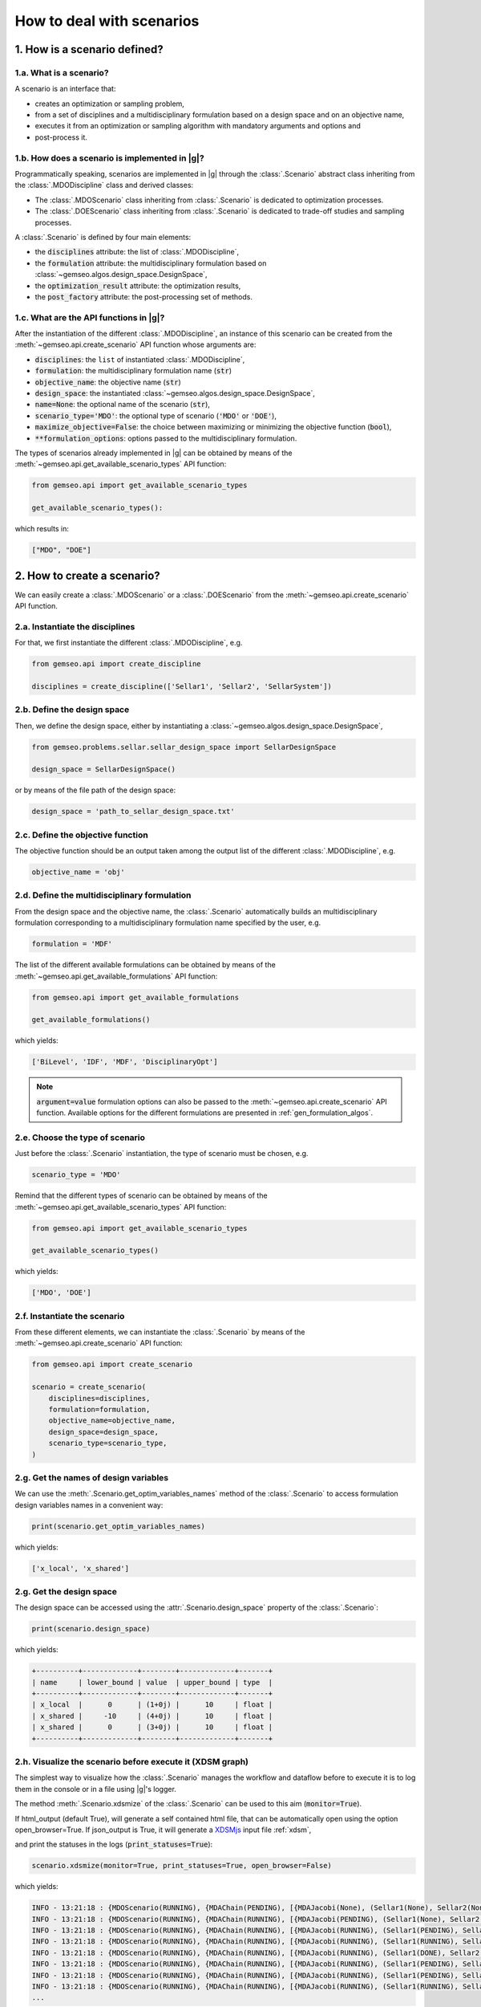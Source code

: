 ..
   Copyright 2021 IRT Saint Exupéry, https://www.irt-saintexupery.com

   This work is licensed under the Creative Commons Attribution-ShareAlike 4.0
   International License. To view a copy of this license, visit
   http://creativecommons.org/licenses/by-sa/4.0/ or send a letter to Creative
   Commons, PO Box 1866, Mountain View, CA 94042, USA.

..
   Contributors:
          :author: Matthias De Lozzo

.. _nutshell_scenario:

How to deal with scenarios
==========================

1. How is a scenario defined?
*****************************

1.a. What is a scenario?
~~~~~~~~~~~~~~~~~~~~~~~~

A scenario is an interface that:

- creates an optimization or sampling problem,
- from a set of disciplines and a multidisciplinary formulation based on a design space and on an objective name,
- executes it from an optimization or sampling algorithm with mandatory arguments and options and
- post-process it.

1.b. How does a scenario is implemented in |g|?
~~~~~~~~~~~~~~~~~~~~~~~~~~~~~~~~~~~~~~~~~~~~~~~~~~~~~~~~~~~

Programmatically speaking, scenarios are implemented in |g| through the :class:`.Scenario` abstract class
inheriting from the :class:`.MDODiscipline` class and derived classes:

- The :class:`.MDOScenario` class inheriting from :class:`.Scenario`
  is dedicated to optimization processes.
- The :class:`.DOEScenario` class inheriting from :class:`.Scenario`
  is dedicated to trade-off studies and sampling processes.

A :class:`.Scenario` is defined by four main elements:

- the :code:`disciplines` attribute: the list of :class:`.MDODiscipline`,
- the :code:`formulation` attribute: the multidisciplinary formulation based on :class:`~gemseo.algos.design_space.DesignSpace`,
- the :code:`optimization_result` attribute: the optimization results,
- the :code:`post_factory` attribute: the post-processing set of methods.

1.c. What are the API functions in |g|?
~~~~~~~~~~~~~~~~~~~~~~~~~~~~~~~~~~~~~~~~~~~~~~~~~~~

After the instantiation of the different :class:`.MDODiscipline`,
an instance of this scenario can be created from the :meth:`~gemseo.api.create_scenario` API function whose arguments are:

- :code:`disciplines`: the ``list`` of instantiated :class:`.MDODiscipline`,
- :code:`formulation`: the multidisciplinary formulation name (:code:`str`)
- :code:`objective_name`: the objective name (:code:`str`)
- :code:`design_space`: the instantiated :class:`~gemseo.algos.design_space.DesignSpace`,
- :code:`name=None`: the optional name of the scenario (:code:`str`),
- :code:`scenario_type='MDO'`: the optional type of scenario (:code:`'MDO'` or :code:`'DOE'`),
- :code:`maximize_objective=False`: the choice between maximizing or minimizing the objective function (:code:`bool`),
- :code:`**formulation_options`: options passed to the multidisciplinary formulation.

The types of scenarios already implemented in |g| can be obtained by means of the :meth:`~gemseo.api.get_available_scenario_types` API function:

.. code::

   from gemseo.api import get_available_scenario_types

   get_available_scenario_types():

which results in:

.. code::

   ["MDO", "DOE"]


2. How to create a scenario?
****************************

We can easily create a :class:`.MDOScenario` or a :class:`.DOEScenario`
from the :meth:`~gemseo.api.create_scenario` API function.

2.a. Instantiate the disciplines
~~~~~~~~~~~~~~~~~~~~~~~~~~~~~~~~

For that, we first instantiate the different :class:`.MDODiscipline`, e.g.

.. code::

   from gemseo.api import create_discipline

   disciplines = create_discipline(['Sellar1', 'Sellar2', 'SellarSystem'])

2.b. Define the design space
~~~~~~~~~~~~~~~~~~~~~~~~~~~~

Then, we define the design space,
either by instantiating a :class:`~gemseo.algos.design_space.DesignSpace`,

.. code::

    from gemseo.problems.sellar.sellar_design_space import SellarDesignSpace

    design_space = SellarDesignSpace()

or by means of the file path of the design space:

.. code::

    design_space = 'path_to_sellar_design_space.txt'

2.c. Define the objective function
~~~~~~~~~~~~~~~~~~~~~~~~~~~~~~~~~~

The objective function should be an output taken among the output list of the different :class:`.MDODiscipline`, e.g.

.. code::

   objective_name = 'obj'

2.d. Define the multidisciplinary formulation
~~~~~~~~~~~~~~~~~~~~~~~~~~~~~~~~~~~~~~~~~~~~~

From the design space and the objective name,
the :class:`.Scenario` automatically builds an multidisciplinary formulation
corresponding to a multidisciplinary formulation name specified by the user, e.g.

.. code::

   formulation = 'MDF'

The list of the different available formulations can be obtained by means of the :meth:`~gemseo.api.get_available_formulations` API function:

.. code::

   from gemseo.api import get_available_formulations

   get_available_formulations()

which yields:

.. code::

   ['BiLevel', 'IDF', 'MDF', 'DisciplinaryOpt']

.. note::

   :code:`argument=value` formulation options can also be passed to the :meth:`~gemseo.api.create_scenario` API function.
   Available options for the different formulations are presented in :ref:`gen_formulation_algos`.

2.e. Choose the type of scenario
~~~~~~~~~~~~~~~~~~~~~~~~~~~~~~~~

Just before the :class:`.Scenario` instantiation,
the type of scenario must be chosen, e.g.

.. code::

   scenario_type = 'MDO'

Remind that the different types of scenario can be obtained by means of the :meth:`~gemseo.api.get_available_scenario_types` API function:

.. code::

   from gemseo.api import get_available_scenario_types

   get_available_scenario_types()

which yields:

.. code::

   ['MDO', 'DOE']

2.f. Instantiate the scenario
~~~~~~~~~~~~~~~~~~~~~~~~~~~~~

From these different elements, we can instantiate the :class:`.Scenario`
by means of the :meth:`~gemseo.api.create_scenario` API function:

.. code::

   from gemseo.api import create_scenario

   scenario = create_scenario(
       disciplines=disciplines,
       formulation=formulation,
       objective_name=objective_name,
       design_space=design_space,
       scenario_type=scenario_type,
   )

2.g. Get the names of design variables
~~~~~~~~~~~~~~~~~~~~~~~~~~~~~~~~~~~~~~

We can use the :meth:`.Scenario.get_optim_variables_names` method of the :class:`.Scenario`
to access formulation design variables names in a convenient way:

.. code::

   print(scenario.get_optim_variables_names)

which yields:

.. code::

   ['x_local', 'x_shared']

2.g. Get the design space
~~~~~~~~~~~~~~~~~~~~~~~~~

The design space can be accessed using the :attr:`.Scenario.design_space` property of the :class:`.Scenario`:

.. code::

   print(scenario.design_space)

which yields:

.. code::

   +----------+-------------+--------+-------------+-------+
   | name     | lower_bound | value  | upper_bound | type  |
   +----------+-------------+--------+-------------+-------+
   | x_local  |      0      | (1+0j) |      10     | float |
   | x_shared |     -10     | (4+0j) |      10     | float |
   | x_shared |      0      | (3+0j) |      10     | float |
   +----------+-------------+--------+-------------+-------+

2.h. Visualize the scenario before execute it (XDSM graph)
~~~~~~~~~~~~~~~~~~~~~~~~~~~~~~~~~~~~~~~~~~~~~~~~~~~~~~~~~~

The simplest way to visualize how the :class:`.Scenario` manages the workflow and dataflow before to execute it
is to log them in the console or in a file using |g|'s logger.

The method :meth:`.Scenario.xdsmize` of the :class:`.Scenario`
can be used to this aim (:code:`monitor=True`).

If html_output (default True), will generate a self contained html file, that can be automatically open using the option open_browser=True.
If json_output is True, it will generate a `XDSMjs <https://github.com/OneraHub/XDSMjs>`_ input file :ref:`xdsm`,

and print the statuses in the logs (:code:`print_statuses=True`):

.. code::

    scenario.xdsmize(monitor=True, print_statuses=True, open_browser=False)

which yields:

.. code::

   INFO - 13:21:18 : {MDOScenario(RUNNING), {MDAChain(PENDING), [{MDAJacobi(None), (Sellar1(None), Sellar2(None), ), }, SellarSystem(None), ], }, }
   INFO - 13:21:18 : {MDOScenario(RUNNING), {MDAChain(RUNNING), [{MDAJacobi(PENDING), (Sellar1(None), Sellar2(None), ), }, SellarSystem(None), ], }, }
   INFO - 13:21:18 : {MDOScenario(RUNNING), {MDAChain(RUNNING), [{MDAJacobi(RUNNING), (Sellar1(PENDING), Sellar2(PENDING), ), }, SellarSystem(None), ], }, }
   INFO - 13:21:18 : {MDOScenario(RUNNING), {MDAChain(RUNNING), [{MDAJacobi(RUNNING), (Sellar1(RUNNING), Sellar2(RUNNING), ), }, SellarSystem(None), ], }, }
   INFO - 13:21:18 : {MDOScenario(RUNNING), {MDAChain(RUNNING), [{MDAJacobi(RUNNING), (Sellar1(DONE), Sellar2(RUNNING), ), }, SellarSystem(None), ], }, }
   INFO - 13:21:18 : {MDOScenario(RUNNING), {MDAChain(RUNNING), [{MDAJacobi(RUNNING), (Sellar1(PENDING), Sellar2(PENDING), ), }, SellarSystem(None), ], }, }
   INFO - 13:21:18 : {MDOScenario(RUNNING), {MDAChain(RUNNING), [{MDAJacobi(RUNNING), (Sellar1(PENDING), Sellar2(PENDING), ), }, SellarSystem(None), ], }, }
   INFO - 13:21:18 : {MDOScenario(RUNNING), {MDAChain(RUNNING), [{MDAJacobi(RUNNING), (Sellar1(RUNNING), Sellar2(RUNNING), ), }, SellarSystem(None), ], }, }
   ...

and

.. figure:: xdsm.png
   :scale: 65 %

Moreover, you can export a static version of the XDSM in both TIKZ, LaTeX and PDF files
by means of the :code:`latex_output` boolean argument of the
:meth:`.Scenario.xdsmize` method:

.. code::

    scenario.xdsmize(latex_output=True)

eventually specifying the output directory :code:`outdir='SOME_PATH'`.

3. How to execute a scenario?
*****************************

When the :class:`.Scenario` is created, we can execute it to solve the optimization problem, e.g.

.. code::

   scenario.execute({'algo': 'SLSQP', 'max_iter': 100}) # MDO case

or sampling the problem, e.g.

.. code::

   doe_scenario = create_scenario(
       disciplines=disciplines,
       formulation=formulation,
       objective_name=objective_name,
       design_space=design_space,
       scenario_type=scenario_type,
   )
   doe_scenario.execute({'algo': 'lhs', 'n_samples': 100}) # DOE case

.. note::

   - Both :class:`.MDOScenario` and :class:`.DOEScenario` use the :code:`algo` argument:

       - Available values of :code:`algo` argument can be found by means of the :meth:`.Scenario.get_available_driver_names` method of the :class:`.Scenario` class,
       - Any algorithm options are provided through the argument :code:`algo_options` with a dictionary.
       - Algorithm options for :class:`.MDOScenario` can be found here: :ref:`gen_opt_algos`
       - Algorithm options for :class:`.DOEScenario` can be found here: :ref:`gen_doe_algos`

   - :class:`.MDOScenario` also requires the :code:`max_iter` mandatory argument corresponding to the maximum number of iterations in the :code:`algo` optimization algorithm. Optional arguments are referenced here: :ref:`gen_opt_algos`,
   - :class:`.DOEScenario` also requires the :code:`n_samples` mandatory argument corresponding to the number of samples in the :code:`algo` sampling algorithm. Optional arguments are referenced here: :ref:`gen_doe_algos`.

.. seealso::

   We can print scenario information (disciplines, MDO formulation and algorithm):

    .. code::

      repr(scenario)

   which yields:

   .. code::

      MDOScenario:
      Disciplines: Sellar1 Sellar2 SellarSystem
      MDOFormulation: MDF
      Algorithm: SLSQP


4. How to get the optimum solution?
***********************************

Once the :class:`.Scenario` is executed, the optimum results can be found in the execution log.

It is also possible to extract them by invoking the :meth:`.Scenario.get_optimum` method of the :class:`.Scenario` class.
It returns a dictionary containing the optimum results for the scenario under consideration:

.. code::

   opt_results = scenario.get_optimum()
   print("The solution of P is (x*,f(x*)) = ({}, {})".format(
       opt_results.x_opt, opt_results.f_opt
   ))

which yields:

.. code::

   The solution of P is (x*,f(x*)) = ([  0.00000000e+00   5.81632893e-01   6.38978246e-10], (0.527289923509+0j)).

5. How to log disciplinary and total execution metrics?
*******************************************************

The :meth:`.Scenario.print_execution_metrics` method of the :class:`.Scenario` class
adds disciplinary and total execution metrics in the logs:

.. code::

   scenario.print_execution_metrics()

which yields:

.. code::

    INFO - 12:50:53 : * Scenario Executions statistics *
    INFO - 12:50:53 : * Discipline: Sellar1
    INFO - 12:50:53 : Executions number: 128
    INFO - 12:50:53 : Execution time:  0.00471186637878 s
    INFO - 12:50:53 : Linearizations number: 9
    INFO - 12:50:53 : * Discipline: Sellar2
    INFO - 12:50:53 : Executions number: 128
    INFO - 12:50:53 : Execution time:  0.0041139125824 s
    INFO - 12:50:53 : Linearizations number: 9
    INFO - 12:50:53 : * Discipline: SellarSystem
    INFO - 12:50:53 : Executions number: 15
    INFO - 12:50:53 : Execution time:  0.00153756141663 s
    INFO - 12:50:53 : Linearizations number: 9
    INFO - 12:50:53 : Total number of executions calls 271
    INFO - 12:50:53 : Total number of linearizations 27


6. How to visualize the scenario execution and results?
*******************************************************

|g| provides many post-processing tools which can be called
either by means of the :meth:`.Scenario.post_process` method of the :class:`.Scenario` class
or by means of the :meth:`~gemseo.api.execute_post` API function.
:meth:`.Scenario.post_process` method of the :class:`.Scenario` class
returns the list of available post-processing methods.
Find more information about post-processing and visualization here: :ref:`post_processing`.
